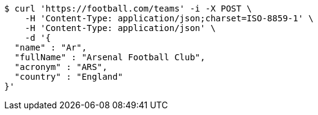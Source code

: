[source,bash]
----
$ curl 'https://football.com/teams' -i -X POST \
    -H 'Content-Type: application/json;charset=ISO-8859-1' \
    -H 'Content-Type: application/json' \
    -d '{
  "name" : "Ar",
  "fullName" : "Arsenal Football Club",
  "acronym" : "ARS",
  "country" : "England"
}'
----